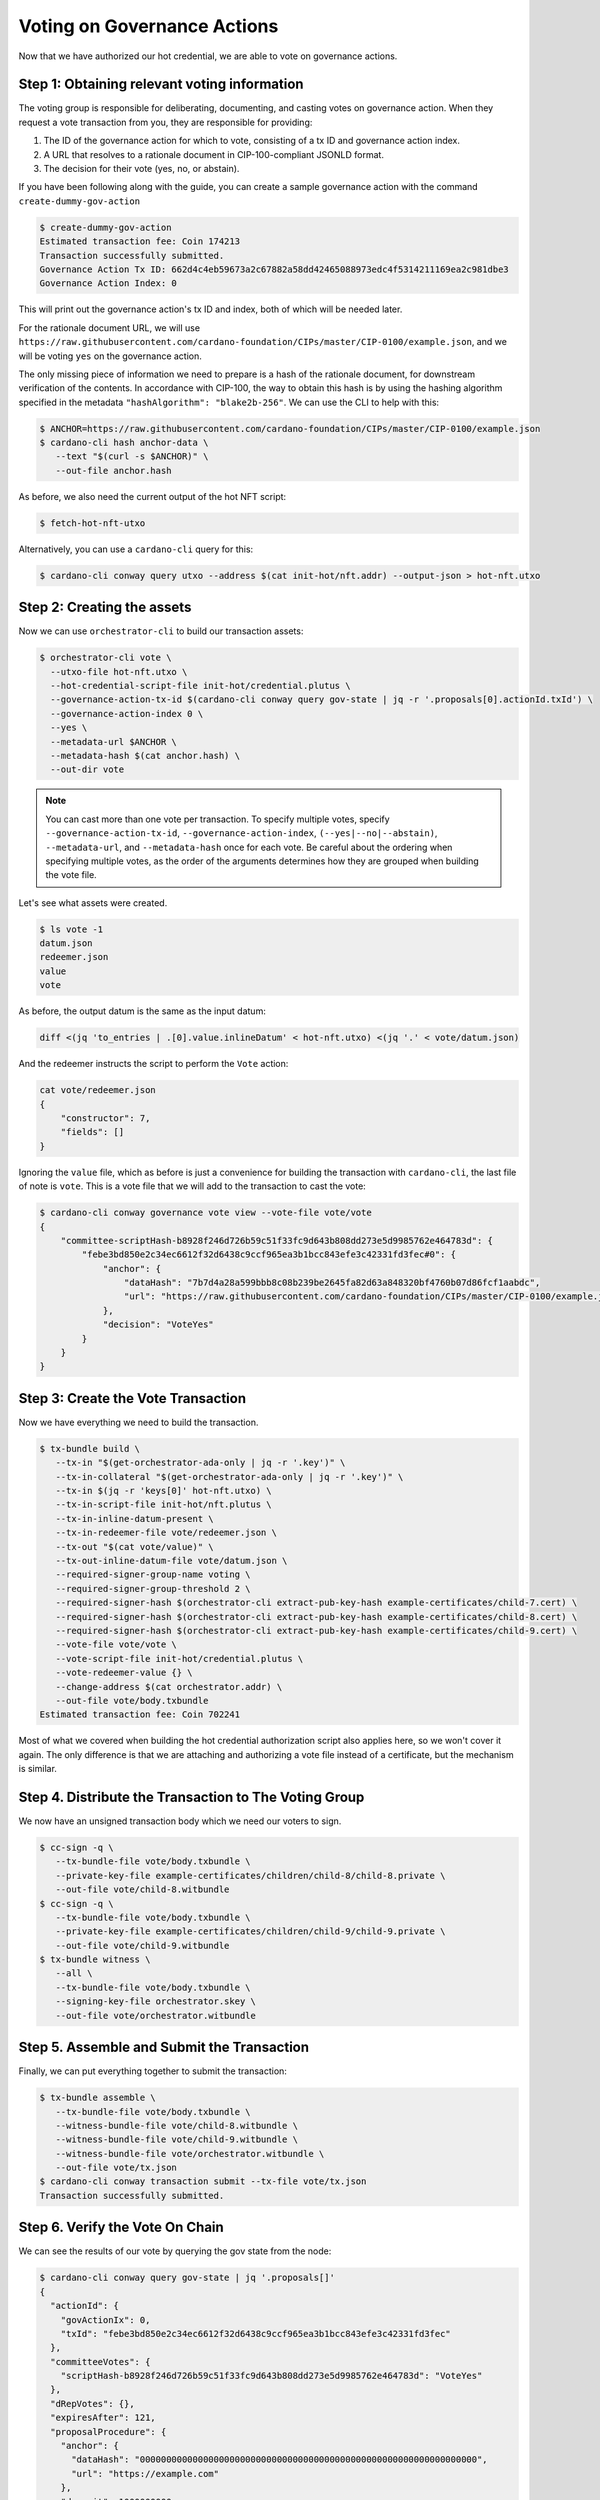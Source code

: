 .. _vote:

Voting on Governance Actions
============================

Now that we have authorized our hot credential, we are able to vote on
governance actions.

Step 1: Obtaining relevant voting information
---------------------------------------------

The voting group is responsible for deliberating, documenting, and casting
votes on governance action. When they request a vote transaction from you, they
are responsible for providing:

1. The ID of the governance action for which to vote, consisting of a tx ID and
   governance action index.
2. A URL that resolves to a rationale document in CIP-100-compliant JSONLD
   format.
3. The decision for their vote (yes, no, or abstain).

If you have been following along with the guide, you can create a sample
governance action with the command ``create-dummy-gov-action``

.. code-block:: bash

   $ create-dummy-gov-action
   Estimated transaction fee: Coin 174213
   Transaction successfully submitted.
   Governance Action Tx ID: 662d4c4eb59673a2c67882a58dd42465088973edc4f5314211169ea2c981dbe3
   Governance Action Index: 0

This will print out the governance action's tx ID and index, both of which will
be needed later.

For the rationale document URL, we will use
``https://raw.githubusercontent.com/cardano-foundation/CIPs/master/CIP-0100/example.json``,
and we will be voting ``yes`` on the governance action.

The only missing piece of information we need to prepare is a hash of the
rationale document, for downstream verification of the contents. In accordance
with CIP-100, the way to obtain this hash is by using the hashing algorithm
specified in the metadata ``"hashAlgorithm": "blake2b-256"``. We can use the CLI
to help with this:

.. code-block:: bash

   $ ANCHOR=https://raw.githubusercontent.com/cardano-foundation/CIPs/master/CIP-0100/example.json 
   $ cardano-cli hash anchor-data \
      --text "$(curl -s $ANCHOR)" \
      --out-file anchor.hash

As before, we also need the current output of the hot NFT script:

.. code-block:: bash

   $ fetch-hot-nft-utxo

Alternatively, you can use a ``cardano-cli`` query for this:

.. code-block:: bash

   $ cardano-cli conway query utxo --address $(cat init-hot/nft.addr) --output-json > hot-nft.utxo


Step 2: Creating the assets
---------------------------

Now we can use ``orchestrator-cli`` to build our transaction assets:

.. code-block:: bash

   $ orchestrator-cli vote \
     --utxo-file hot-nft.utxo \
     --hot-credential-script-file init-hot/credential.plutus \
     --governance-action-tx-id $(cardano-cli conway query gov-state | jq -r '.proposals[0].actionId.txId') \
     --governance-action-index 0 \
     --yes \
     --metadata-url $ANCHOR \
     --metadata-hash $(cat anchor.hash) \
     --out-dir vote

.. note::
   You can cast more than one vote per transaction. To specify multiple votes,
   specify ``--governance-action-tx-id``, ``--governance-action-index``,
   ``(--yes|--no|--abstain)``, ``--metadata-url``, and ``--metadata-hash`` once
   for each vote. Be careful about the ordering when specifying multiple votes,
   as the order of the arguments determines how they are grouped when building
   the vote file.

Let's see what assets were created.

.. code-block:: bash

   $ ls vote -1
   datum.json
   redeemer.json
   value
   vote

As before, the output datum is the same as the input datum:

.. code-block:: bash

   diff <(jq 'to_entries | .[0].value.inlineDatum' < hot-nft.utxo) <(jq '.' < vote/datum.json)

And the redeemer instructs the script to perform the ``Vote`` action:

.. code-block:: bash

   cat vote/redeemer.json
   {
       "constructor": 7,
       "fields": []
   }

Ignoring the ``value`` file, which as before is just a convenience for building
the transaction with ``cardano-cli``, the last file of note is ``vote``. This
is a vote file that we will add to the transaction to cast the vote:

.. code-block:: bash

   $ cardano-cli conway governance vote view --vote-file vote/vote
   {
       "committee-scriptHash-b8928f246d726b59c51f33fc9d643b808dd273e5d9985762e464783d": {
           "febe3bd850e2c34ec6612f32d6438c9ccf965ea3b1bcc843efe3c42331fd3fec#0": {
               "anchor": {
                   "dataHash": "7b7d4a28a599bbb8c08b239be2645fa82d63a848320bf4760b07d86fcf1aabdc",
                   "url": "https://raw.githubusercontent.com/cardano-foundation/CIPs/master/CIP-0100/example.json"
               },
               "decision": "VoteYes"
           }
       }
   }

Step 3: Create the Vote Transaction
-----------------------------------

Now we have everything we need to build the transaction.

.. code-block:: bash

   $ tx-bundle build \
      --tx-in "$(get-orchestrator-ada-only | jq -r '.key')" \
      --tx-in-collateral "$(get-orchestrator-ada-only | jq -r '.key')" \
      --tx-in $(jq -r 'keys[0]' hot-nft.utxo) \
      --tx-in-script-file init-hot/nft.plutus \
      --tx-in-inline-datum-present \
      --tx-in-redeemer-file vote/redeemer.json \
      --tx-out "$(cat vote/value)" \
      --tx-out-inline-datum-file vote/datum.json \
      --required-signer-group-name voting \
      --required-signer-group-threshold 2 \
      --required-signer-hash $(orchestrator-cli extract-pub-key-hash example-certificates/child-7.cert) \
      --required-signer-hash $(orchestrator-cli extract-pub-key-hash example-certificates/child-8.cert) \
      --required-signer-hash $(orchestrator-cli extract-pub-key-hash example-certificates/child-9.cert) \
      --vote-file vote/vote \
      --vote-script-file init-hot/credential.plutus \
      --vote-redeemer-value {} \
      --change-address $(cat orchestrator.addr) \
      --out-file vote/body.txbundle
   Estimated transaction fee: Coin 702241


Most of what we covered when building the hot credential authorization script
also applies here, so we won't cover it again. The only difference is that we
are attaching and authorizing a vote file instead of a certificate, but the
mechanism is similar.

Step 4. Distribute the Transaction to The Voting Group
------------------------------------------------------

We now have an unsigned transaction body which we need our voters to sign.

.. code-block:: bash

   $ cc-sign -q \
      --tx-bundle-file vote/body.txbundle \
      --private-key-file example-certificates/children/child-8/child-8.private \
      --out-file vote/child-8.witbundle
   $ cc-sign -q \
      --tx-bundle-file vote/body.txbundle \
      --private-key-file example-certificates/children/child-9/child-9.private \
      --out-file vote/child-9.witbundle
   $ tx-bundle witness \
      --all \
      --tx-bundle-file vote/body.txbundle \
      --signing-key-file orchestrator.skey \
      --out-file vote/orchestrator.witbundle

Step 5. Assemble and Submit the Transaction
-------------------------------------------

Finally, we can put everything together to submit the transaction:

.. code-block:: bash

   $ tx-bundle assemble \
      --tx-bundle-file vote/body.txbundle \
      --witness-bundle-file vote/child-8.witbundle \
      --witness-bundle-file vote/child-9.witbundle \
      --witness-bundle-file vote/orchestrator.witbundle \
      --out-file vote/tx.json
   $ cardano-cli conway transaction submit --tx-file vote/tx.json
   Transaction successfully submitted.

Step 6. Verify the Vote On Chain
--------------------------------

We can see the results of our vote by querying the gov state from the node:

.. code-block:: bash

   $ cardano-cli conway query gov-state | jq '.proposals[]'
   {
     "actionId": {
       "govActionIx": 0,
       "txId": "febe3bd850e2c34ec6612f32d6438c9ccf965ea3b1bcc843efe3c42331fd3fec"
     },
     "committeeVotes": {
       "scriptHash-b8928f246d726b59c51f33fc9d643b808dd273e5d9985762e464783d": "VoteYes"
     },
     "dRepVotes": {},
     "expiresAfter": 121,
     "proposalProcedure": {
       "anchor": {
         "dataHash": "0000000000000000000000000000000000000000000000000000000000000000",
         "url": "https://example.com"
       },
       "deposit": 1000000000,
       "govAction": {
         "tag": "InfoAction"
       },
       "returnAddr": {
         "credential": {
           "keyHash": "9f2512df96406ee5033478c432c7f10622ebf4a3715c0a8d50096238"
         },
         "network": "Testnet"
       }
     },
     "proposedIn": 21,
     "stakePoolVotes": {}
   }

